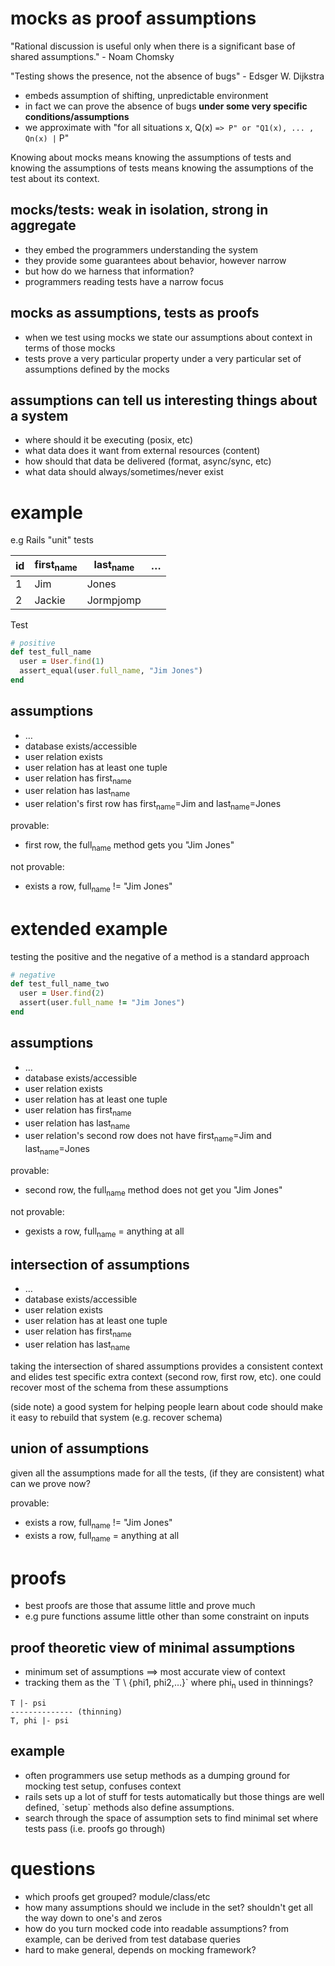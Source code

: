 * mocks as proof assumptions
 "Rational discussion is useful only when there is a significant base of shared assumptions." - Noam Chomsky

  "Testing shows the presence, not the absence of bugs" - Edsger W. Dijkstra
  - embeds assumption of shifting, unpredictable environment
  - in fact we can prove the absence of bugs *under some very specific conditions/assumptions*
  - we approximate with "for all situations x, Q(x) ==> P" or "Q1(x), ... , Qn(x) |= P"

  Knowing about mocks means knowing the assumptions of tests and
  knowing the assumptions of tests means knowing the assumptions of the test about its context.

** mocks/tests: weak in isolation, strong in aggregate
   - they embed the programmers understanding the system
   - they provide some guarantees about behavior, however narrow
   - but how do we harness that information?
   - programmers reading tests have a narrow focus

** mocks as assumptions, tests as proofs
   - when we test using mocks we state our assumptions about context in terms of those mocks
   - tests prove a very particular property under a very particular set of assumptions defined by the mocks

** assumptions can tell us interesting things about a system
   - where should it be executing (posix, etc)
   - what data does it want from external resources (content)
   - how should that data be delivered (format, async/sync, etc)
   - what data should always/sometimes/never exist

* example
  e.g Rails "unit" tests

  |----+------------+-----------+-----|
  | id | first_name | last_name | ... |
  |----+------------+-----------+-----|
  | 1  | Jim        | Jones     |     |
  | 2  | Jackie     | Jormpjomp |     |
  |----+------------+-----------+-----|

  Test

  #+begin_src ruby
  # positive
  def test_full_name
    user = User.find(1)
    assert_equal(user.full_name, "Jim Jones")
  end
  #+end_src

** assumptions
   - ...
   - database exists/accessible
   - user relation exists
   - user relation has at least one tuple
   - user relation has first_name
   - user relation has last_name
   - user relation's first row has first_name=Jim and last_name=Jones

   provable:
   - first row, the full_name method gets you "Jim Jones"

   not provable:
   - exists a row, full_name != "Jim Jones"

* extended example

  testing the positive and the negative of a method is a standard approach

  #+begin_src ruby
  # negative
  def test_full_name_two
    user = User.find(2)
    assert(user.full_name != "Jim Jones")
  end
  #+end_src

** assumptions
   - ...
   - database exists/accessible
   - user relation exists
   - user relation has at least one tuple
   - user relation has first_name
   - user relation has last_name
   - user relation's second row does not have first_name=Jim and last_name=Jones

   provable:
   - second row, the full_name method does not get you "Jim Jones"

   not provable:
   - gexists a row, full_name = anything at all

** intersection of assumptions
  - ...
  - database exists/accessible
  - user relation exists
  - user relation has at least one tuple
  - user relation has first_name
  - user relation has last_name

  taking the intersection of shared assumptions provides a consistent context
  and elides test specific extra context (second row, first row, etc).
  one could recover most of the schema from these assumptions

  (side note) a good system for helping people learn about code
  should make it easy to rebuild that system (e.g. recover schema)

** union of assumptions
   given all the assumptions made for all the tests,
   (if they are consistent)
   what can we prove now?

   provable:
   - exists a row, full_name != "Jim Jones"
   - exists a row, full_name = anything at all

* proofs
  - best proofs are those that assume little and prove much
  - e.g pure functions assume little other than some constraint on inputs

** proof theoretic view of minimal assumptions
   - minimum set of assumptions ==> most accurate view of context
   - tracking them as the `T \ {phi1, phi2,...}` where phi_n used in thinnings?

   #+begin_src
   T |- psi
   -------------- (thinning)
   T, phi |- psi
   #+end_src

** example
   - often programmers use setup methods as a dumping ground for mocking test setup, confuses context
   - rails sets up a lot of stuff for tests automatically but those things are well defined, `setup` methods also define assumptions.
   - search through the space of assumption sets to find minimal set where tests pass (i.e. proofs go through)

* questions
  - which proofs get grouped? module/class/etc
  - how many assumptions should we include in the set? shouldn't get all the way down to one's and zeros
  - how do you turn mocked code into readable assumptions? from example, can be derived from test database queries
  - hard to make general, depends on mocking framework?

